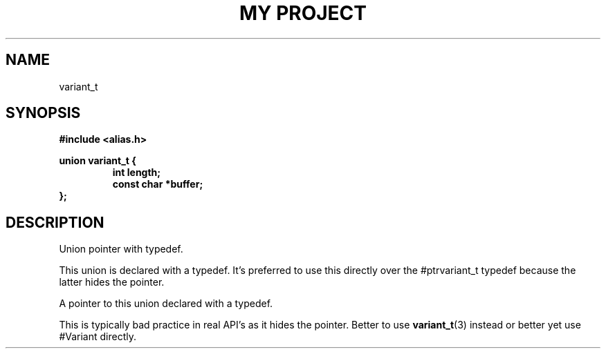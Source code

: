 .TH "MY PROJECT" "3"
.SH NAME
variant_t
.SH SYNOPSIS
.nf
.B #include <alias.h>
.PP
.B union variant_t {
.RS
.B int length;
.B const char *buffer;
.RE
.B };
.fi
.SH DESCRIPTION
Union pointer with typedef.
.PP
This union is declared with a typedef.
It's preferred to use this directly over the #ptrvariant_t typedef because the latter hides the pointer.
.PP
A pointer to this union declared with a typedef.
.PP
This is typically bad practice in real API's as it hides the pointer.
Better to use \f[B]variant_t\f[R](3) instead or better yet use #Variant directly.